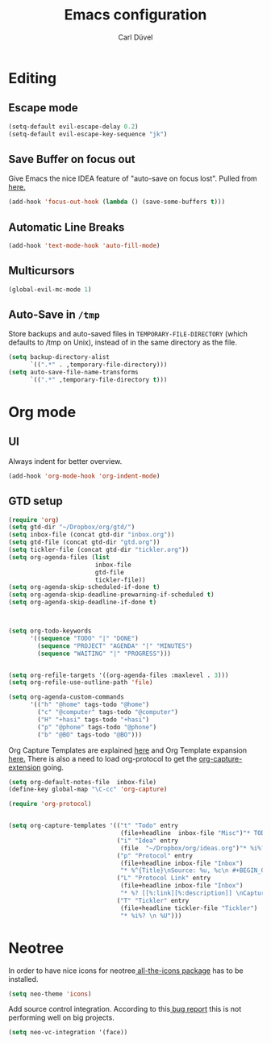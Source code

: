#+TITLE: Emacs configuration
#+AUTHOR: Carl Düvel
#+EMAIL: c.a.duevel@gmail.com 
* Editing
** Escape mode
#+BEGIN_SRC emacs-lisp
  (setq-default evil-escape-delay 0.2)
  (setq-default evil-escape-key-sequence "jk")
#+END_SRC
** Save Buffer on focus out
Give Emacs the nice IDEA feature of "auto-save on focus lost".
Pulled from [[https://emacsredux.com/blog/2014/03/22/a-peek-at-emacs-24-dot-4-focus-hooks/][here.]]
#+BEGIN_SRC emacs-lisp
(add-hook 'focus-out-hook (lambda () (save-some-buffers t)))
#+END_SRC
** Automatic Line Breaks
#+BEGIN_SRC emacs-lisp
(add-hook 'text-mode-hook 'auto-fill-mode)
#+END_SRC
** Multicursors
#+BEGIN_SRC emacs-lisp
  (global-evil-mc-mode 1)
#+END_SRC

** Auto-Save in =/tmp=

Store backups and auto-saved files in =TEMPORARY-FILE-DIRECTORY= (which
defaults to /tmp on Unix), instead of in the same directory as the
file.

#+BEGIN_SRC emacs-lisp
(setq backup-directory-alist
      `((".*" . ,temporary-file-directory)))
(setq auto-save-file-name-transforms
      `((".*" ,temporary-file-directory t)))
#+END_SRC
* Org mode
** UI
Always indent for better overview.
#+BEGIN_SRC emacs-lisp
(add-hook 'org-mode-hook 'org-indent-mode)
#+END_SRC
** GTD setup
#+BEGIN_SRC emacs-lisp
(require 'org)
(setq gtd-dir "~/Dropbox/org/gtd/")
(setq inbox-file (concat gtd-dir "inbox.org"))
(setq gtd-file (concat gtd-dir "gtd.org"))
(setq tickler-file (concat gtd-dir "tickler.org"))
(setq org-agenda-files (list
                        inbox-file
                        gtd-file
                        tickler-file))
(setq org-agenda-skip-scheduled-if-done t)
(setq org-agenda-skip-deadline-prewarning-if-scheduled t)
(setq org-agenda-skip-deadline-if-done t)



(setq org-todo-keywords
      '((sequence "TODO" "|" "DONE")
        (sequence "PROJECT" "AGENDA" "|" "MINUTES")
        (sequence "WAITING" "|" "PROGRESS")))


(setq org-refile-targets '((org-agenda-files :maxlevel . 3)))
(setq org-refile-use-outline-path 'file)

(setq org-agenda-custom-commands
      '(("h" "@home" tags-todo "@home")
        ("c" "@computer" tags-todo "@computer")
        ("H" "+hasi" tags-todo "+hasi")
        ("p" "@phone" tags-todo "@phone")
        ("b" "@BO" tags-todo "@BO")))
#+END_SRC
Org Capture Templates are explained [[http://orgmode.org/manual/Capture-templates.html][here]] and Org Template expansion
[[http://orgmode.org/manual/Template-expansion.html#Template-expansion][here.]] There is also a  need to load org-protocol to get the
[[https://github.com/sprig/org-capture-extension][org-capture-extension]] going.

#+BEGIN_SRC emacs-lisp
  (setq org-default-notes-file  inbox-file)
  (define-key global-map "\C-cc" 'org-capture)

  (require 'org-protocol)


  (setq org-capture-templates '(("t" "Todo" entry
                                 (file+headline  inbox-file "Misc")"* TODO %i%?")
                                ("i" "Idea" entry
                                 (file  "~/Dropbox/org/ideas.org")"* %i%?")
                                ("p" "Protocol" entry
                                 (file+headline inbox-file "Inbox")
                                 "* %^{Title}\nSource: %u, %c\n #+BEGIN_QUOTE\n%i\n#+END_QUOTE\n\n\n%?")
                                ("L" "Protocol Link" entry
                                 (file+headline inbox-file "Inbox")
                                 "* %? [[%:link][%:description]] \nCaptured on: %U")
                                ("T" "Tickler" entry
                                 (file+headline tickler-file "Tickler")
                                 "* %i%? \n %U")))

#+END_SRC
* Neotree
In order to have nice icons for neotree[[https://github.com/domtronn/all-the-icons.el][ all-the-icons package]]  has to be installed.
#+BEGIN_SRC emacs-lisp 
(setq neo-theme 'icons)
#+END_SRC
Add source control integration.
According to this[[https://github.com/jaypei/emacs-neotree/issues/126][ bug report]] this is not performing well on big projects.
#+BEGIN_SRC emacs-lisp
(setq neo-vc-integration '(face))
#+END_SRC

